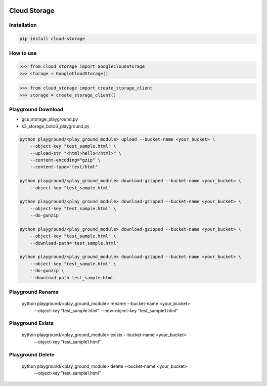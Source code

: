.. image:: https://badge.fury.io/py/cloud-storage.svg
    :target: https://badge.fury.io/py/cloud-storage

=============
Cloud Storage
=============

Installation
------------

.. code-block:: bash

    pip install cloud-storage


How to use
----------

.. code-block:: python

    >>> from cloud_storage import GoogleCloudStorage
    >>> storage = GoogleCloudStorage()


.. code-block:: python

    >>> from cloud_storage import create_storage_client
    >>> storage = create_storage_client()


Playground Download
-------------------

* gcs_storage_playground.py
* s3_storage_boto3_playground.py

.. code-block:: python

    python playground/<play_ground_module> upload --bucket-name <your_bucket> \
        --object-key "test_sample.html" \
        --upload-str "<html>hello</html>" \
        --content-encoding="gzip" \
        --content-type="text/html"

    python playground/<play_ground_module> download-gzipped --bucket-name <your_bucket> \
        --object-key "test_sample.html"

    python playground/<play_ground_module> download-gzipped --bucket-name <your_bucket> \
        --object-key "test_sample.html" \
        --do-gunzip

    python playground/<play_ground_module> download-gzipped --bucket-name <your_bucket> \
        --object-key "test_sample.html" \
        --download-path='test_sample.html'

    python playground/<play_ground_module> download-gzipped --bucket-name <your_bucket> \
        --object-key "test_sample.html" \
        --do-gunzip \
        --download-path test_sample.html


Playground Rename
-----------------

    python playground/<play_ground_module> rename --bucket-name <your_bucket> \
        --object-key "test_sample.html" --new-object-key "test_sample1.html"


Playground Exists
-----------------

    python playground/<play_ground_module> exists --bucket-name <your_bucket> \
        --object-key "test_sample1.html"


Playground Delete
-----------------

    python playground/<play_ground_module> delete --bucket-name <your_bucket> \
        --object-key "test_sample1.html"
